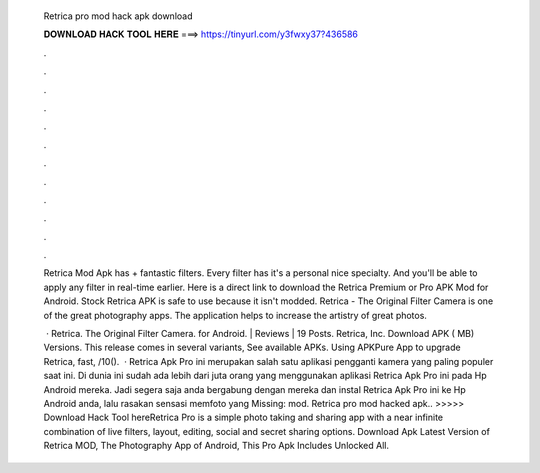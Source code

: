   Retrica pro mod hack apk download
  
  
  
  𝐃𝐎𝐖𝐍𝐋𝐎𝐀𝐃 𝐇𝐀𝐂𝐊 𝐓𝐎𝐎𝐋 𝐇𝐄𝐑𝐄 ===> https://tinyurl.com/y3fwxy37?436586
  
  
  
  .
  
  
  
  .
  
  
  
  .
  
  
  
  .
  
  
  
  .
  
  
  
  .
  
  
  
  .
  
  
  
  .
  
  
  
  .
  
  
  
  .
  
  
  
  .
  
  
  
  .
  
  Retrica Mod Apk has + fantastic filters. Every filter has it's a personal nice specialty. And you'll be able to apply any filter in real-time earlier. Here is a direct link to download the Retrica Premium or Pro APK Mod for Android. Stock Retrica APK is safe to use because it isn't modded. Retrica - The Original Filter Camera is one of the great photography apps. The application helps to increase the artistry of great photos.
  
   · Retrica. The Original Filter Camera. for Android. | Reviews | 19 Posts. Retrica, Inc. Download APK ( MB) Versions. This release comes in several variants, See available APKs. Using APKPure App to upgrade Retrica, fast, /10().  · Retrica Apk Pro ini merupakan salah satu aplikasi pengganti kamera yang paling populer saat ini. Di dunia ini sudah ada lebih dari juta orang yang menggunakan aplikasi Retrica Apk Pro ini pada Hp Android mereka. Jadi segera saja anda bergabung dengan mereka dan instal Retrica Apk Pro ini ke Hp Android anda, lalu rasakan sensasi memfoto yang Missing: mod. Retrica pro mod hacked apk.. >>>>> Download Hack Tool hereRetrica Pro is a simple photo taking and sharing app with a near infinite combination of live filters, layout, editing, social and secret sharing options. Download Apk Latest Version of Retrica MOD, The Photography App of Android, This Pro Apk Includes Unlocked All.
